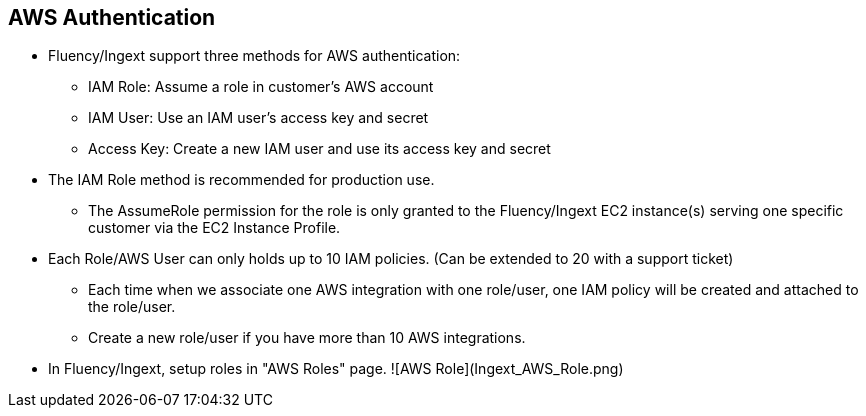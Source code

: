 == AWS Authentication

* Fluency/Ingext support three methods for AWS authentication:
** IAM Role:  Assume a role in customer's AWS account
** IAM User:  Use an IAM user's access key and secret
** Access Key: Create a new IAM user and use its access key and secret

* The IAM Role method is recommended for production use.
** The AssumeRole permission for the role is only granted to the Fluency/Ingext EC2 instance(s) serving one specific customer via the EC2 Instance Profile.

* Each Role/AWS User can only holds up to 10 IAM policies. (Can be extended to 20 with a support ticket)
** Each time when we associate one AWS integration with one role/user, one IAM policy will be created and attached to the role/user.
** Create a new role/user if you have more than 10 AWS integrations.

* In Fluency/Ingext, setup roles in "AWS Roles" page.
![AWS Role](Ingext_AWS_Role.png)



